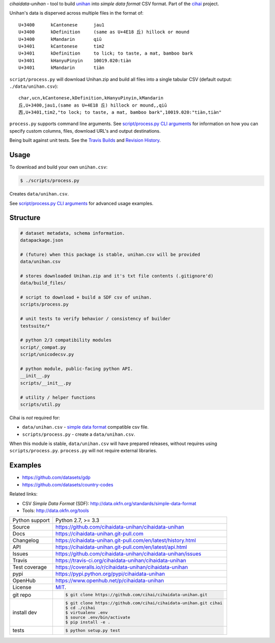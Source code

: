 *cihaidata-unihan* - tool to build `unihan`_ into `simple data format`
CSV format. Part of the `cihai`_ project.

|pypi| |docs| |build-status| |coverage| |license|

Unihan's data is disperved across multiple files in the format of::

    U+3400	kCantonese	jau1
    U+3400	kDefinition	(same as U+4E18 丘) hillock or mound
    U+3400	kMandarin	qiū
    U+3401	kCantonese	tim2
    U+3401	kDefinition	to lick; to taste, a mat, bamboo bark
    U+3401	kHanyuPinyin	10019.020:tiàn
    U+3401	kMandarin	tiàn

``script/process.py`` will download Unihan.zip and build all files into a
single tabular CSV (default output: ``./data/unihan.csv``)::

    char,ucn,kCantonese,kDefinition,kHanyuPinyin,kMandarin
    丘,U+3400,jau1,(same as U+4E18 丘) hillock or mound,,qiū
    㐁,U+3401,tim2,"to lock; to taste, a mat, bamboo bark",10019.020:"tiàn,tiàn"

``process.py`` supports command line arguments. See `script/process.py CLI
arguments`_ for information on how you can specify custom columns, files,
download URL's and output destinations.

Being built against unit tests. See the `Travis Builds`_ and
`Revision History`_.

.. _cihai: https://github.com/cihai/
.. _cihai-handbook: https://github.com/cihai/cihai-handbook
.. _cihai team: https://github.com/cihai?tab=members
.. _cihai-python: https://github.com/cihai/cihai-python
.. _cihaidata-unihan on github: https://github.com/cihai/cihaidata-unihan

Usage
-----

To download and build your own ``unihan.csv``:

.. code-block:: bash

    $ ./scripts/process.py

Creates ``data/unihan.csv``.

See `script/process.py CLI arguments`_ for advanced usage examples.

.. _script/process.py CLI arguments: http://cihaidata-unihan.readthedocs.org/cli.html


Structure
---------

.. code-block:: bash

    # dataset metadata, schema information.
    datapackage.json

    # (future) when this package is stable, unihan.csv will be provided
    data/unihan.csv

    # stores downloaded Unihan.zip and it's txt file contents (.gitignore'd)
    data/build_files/

    # script to download + build a SDF csv of unihan.
    scripts/process.py

    # unit tests to verify behavior / consistency of builder
    testsuite/*

    # python 2/3 compatibility modules
    script/_compat.py
    script/unicodecsv.py

    # python module, public-facing python API.
    __init__.py
    scripts/__init__.py

    # utility / helper functions
    scripts/util.py


Cihai is *not* required for:

- ``data/unihan.csv`` - `simple data format`_ compatible csv file.
- ``scripts/process.py`` - create a ``data/unihan.csv``.

When this module is stable, ``data/unihan.csv`` will have prepared
releases, without requires using ``scripts/process.py``. ``process.py``
will not require external libraries.

Examples
--------

- https://github.com/datasets/gdp
- https://github.com/datasets/country-codes

Related links:

- CSV *Simple Data Format* (SDF): http://data.okfn.org/standards/simple-data-format
- Tools: http://data.okfn.org/tools


.. _Travis Builds: https://travis-ci.org/cihai/cihaidata-unihan/builds
.. _Revision History: https://github.com/cihai/cihaidata-unihan/commits/master
.. _cjklib: http://cjklib.org/0.3/
.. _current datasets: http://cihai.readthedocs.org/en/latest/api.html#datasets
.. _permissively licensing your dataset: http://cihai.readthedocs.org/en/latest/information_liberation.html

==============  ==========================================================
Python support  Python 2.7, >= 3.3
Source          https://github.com/cihaidata-unihan/cihaidata-unihan
Docs            https://cihaidata-unihan.git-pull.com
Changelog       https://cihaidata-unihan.git-pull.com/en/latest/history.html
API             https://cihaidata-unihan.git-pull.com/en/latest/api.html
Issues          https://github.com/cihaidata-unihan/cihaidata-unihan/issues
Travis          https://travis-ci.org/cihaidata-unihan/cihaidata-unihan
Test coverage   https://coveralls.io/r/cihaidata-unihan/cihaidata-unihan
pypi            https://pypi.python.org/pypi/cihaidata-unihan
OpenHub         https://www.openhub.net/p/cihaidata-unihan
License         `MIT`_.
git repo        .. code-block:: bash

                    $ git clone https://github.com/cihai/cihaidata-unihan.git
install dev     .. code-block:: bash

                    $ git clone https://github.com/cihai/cihaidata-unihan.git cihai
                    $ cd ./cihai
                    $ virtualenv .env
                    $ source .env/bin/activate
                    $ pip install -e .
tests           .. code-block:: bash

                    $ python setup.py test
==============  ==========================================================

.. _BSD: http://opensource.org/licenses/BSD-3-Clause
.. _MIT: http://opensource.org/licenses/MIT
.. _Documentation: http://cihai.readthedocs.org/en/latest/
.. _API: http://cihai.readthedocs.org/en/latest/api.html
.. _Unihan: http://www.unicode.org/charts/unihan.html
.. _datapackages: http://dataprotocols.org/data-packages/
.. _datapackage.json format: https://github.com/datasets/gdp/blob/master/datapackage.json
.. _json table schema: http://dataprotocols.org/json-table-schema/
.. _simple data format: http://data.okfn.org/standards/simple-data-format
.. _cihai dataset API: http://cihai.readthedocs.org/en/latest/extending.html
.. _PEP 301\: python package format: http://www.python.org/dev/peps/pep-0301/

.. |pypi| image:: https://img.shields.io/pypi/v/cihaidata-unihan.svg
    :alt: Python Package
    :target: http://badge.fury.io/py/cihaidata-unihan

.. |build-status| image:: https://img.shields.io/travis/cihai/cihaidata-unihan.svg
   :alt: Build Status
   :target: https://travis-ci.org/cihai/cihaidata-unihan

.. |coverage| image:: https://codecov.io/gh/cihai/cihaidata-unihan/branch/master/graph/badge.svg
    :alt: Code Coverage
    :target: https://codecov.io/gh/cihai/cihaidata-unihan

.. |license| image:: https://img.shields.io/github/license/cihai/cihaidata-unihan.svg
    :alt: License 

.. |docs| image:: https://readthedocs.org/projects/cihaidata-unihan/badge/?version=latest
    :alt: Documentation Status
    :scale: 100%
    :target: https://readthedocs.org/projects/cihaidata-unihan/
